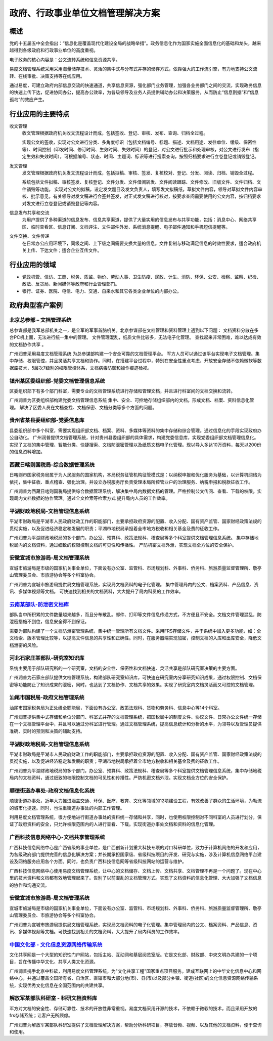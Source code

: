 =======================================
政府、行政事业单位文档管理解决方案
=======================================


概述
=======
党的十五届五中全会指出：“信息化是覆盖现代化建设全局的战略举措”。政务信息化作为国家实施全面信息化的基础和龙头，越来越得到各级政府和行政事业单位的高度重视。

电子政务的核心内容是：公文流转系统和信息资源共享。

易度文档管理系统采用采用海量储存技术、灵活的集中式与分布式并存的储存方式，依靠强大的工作流引擎，有力地支持公文流转、在线审批、决策支持等在线应用。

通过易度，可建立政府内部信息交流的快速通道，共享信息资源，强化部门业务管理，加强各业务部门之间的交流，实现政务信息的快速上传下达，促进协同办公，提高办公效率，为各级领导及业务人员提供辅助办公和决策服务，从而防止“信息割据”和“信息孤岛”的效应产生。

行业应用的主要特点
======================
收文管理
  收文管理根据政府机关收文流程设计而成，包括签收、登记、审核、发布、查询、归档全过程。

  实现公文的签收，实现对公文进行分类、多角度标识（包括文档编号、标题、描述、文档用途、发往单位、缓级、保密性等）、时间控制（印发时间、修订时间、生效时间、失效时间）的登记，对公文进行批示和处理审核，对公文进行发布（指定生效和失效时间），可根据编号、状态、时间、主题词、标识等进行搜索查询，按照归档要求进行立卷登记或销毁登记。

发文管理
  发文管理根据政府机关发文流程设计而成，包括拟稿、审核、签发、复核校对、登记、分发、阅读、归档、销毁全过程。

  系统包括文件拟稿、审核签发、复核登记、文件分发、文件借阅转发、文件阅读跟踪、文件修改、旧版文件、文件归档、文件销毁等功能。 实现对公文的拟稿，设定发文题目及发文负责人，填写发文拟稿纸，草拟文件内容，领导对草拟文件内容审核、批示意见，有关领导对发文稿进行会签并签发，对正式发文稿进行校对，按要求查阅需要使用的公文内容，按归档要求对发文进行立卷登记或销毁登记等内容。

信息发布共享和交流
  为用户提供了多种渠道的信息发布、信息共享渠道，提供了大量实用的信息发布与共享功能，包括：消息中心、网络共享区、临时查看区、信息订阅、文档评注、文件邮件外发、系统消息提醒、电子邮件通知和手机短信提醒等。

文件交换、文件传递
  在日常办公应用环境下，同级之间、上下级之间需要交换大量的信息。文件复制与移动满足信息的时效性要求，适合政府机关上传、下达文件；适合企业互传文件。

行业应用的领域
====================
-  党政机管、信访、工商、税务、质监、物价、劳动人事、卫生防疫、民政、计生、消防、环保、公安、检察、监察、纪检、政法、反贪局、新闻媒体等政府和行业管理部门。
-  银行、证券、医院、电信、电力、交通、自来水和其它各类企业单位的内部办公。



政府典型客户案例
=======================================

北京总参部 – 文档管理系统
-------------------------------------------------

.. image:: img/zongcan.gif
   :class: float-right

总参谋部是我军总部机关之一，是全军的军事首脑机关。北京参谋部在文档管理和资料管理上遇到以下问题： 
文档资料分散在多台PC机上面，无法进行统一集中的管理。 
文件管理混乱，纸质文件比较多，无法电子化管理。 
查找起来非常困难，难以达成有效的文档协作共享 。 

广州润普采用易度文档管理系统 为总参谋部构建一个安全可靠的文档管理平台。 
军方人员可以通过该平台实现电子文档管理。集中存储、权限管控，并且灵活共享文档和协作。同时，在搭建平台过程中，特别在安全性重点考虑，开放安全存储不依赖微软等数据库技术，5层次7级别的权限管控体系，文档病毒防御和操作痕迹检视。 


镇州某区委组织部-党委文档管理信息系统
-------------------------------------------------

.. image:: img/zzzzb.gif
   :class: float-right

区委组织部下有多个部门科室，需要专业的文档管理系统进行存储和管理文档，并且进行科室间的文档交换和流转。 

广州润普为区委组织部构建党委文档管理信息系统 
集中、安全、可控地存储组织部内的文档，形成文档、档案、资料信息化管理。
解决了区委人员在文档查找、文档保密、文档分类等多个方面的问题。

贵州省某县委组织部-党委信息库
-------------------------------------------------

.. image:: img/gzzjxzzb.gif
   :class: float-right

县委组织部中多个科室，需要实现组织部文档、档案、资料、多媒体等资料的集中存储和综合管理。通过信息化的手段实现政府办公自动化。 
广州润普提供文档管理系统，针对贵州县委组织部的具体需求，构建党委信息库，实现党委组织部文档管理信息化。 
实现了文档的集中管理、智能分类、快捷搜索、文档防泄密管理以及纸质文档电子化管理。现以导入多达10万资料，每天以200份的信息资料增加。

西藏日喀则国税局-综合数据管理系统
-------------------------------------------------

.. image:: img/xzgsj.gif
   :class: float-right

日喀则市国家税务局属于为人民服务的国家机构，本局税务征管机构征管模式是：以纳税申报和优化服务为基础，以计算机网络为依托，集中征收、重点稽查、强化治理。并设立办税服务厅负责受理本局所控管业户的治理服务、纳税申报和税款征收工作。 

广州润普为西藏日喀则国税局提供综合数据管理系统，解决集中局内数据文档的管理。严格控制公文传阅、查看、下载的权限。实现局内文档数据的协作管理。通过全文检索等检索方式 提升局内人员的工作效率。 

平湖财政地税局-文档管理信息系统
-------------------------------------------------

.. image:: img/phcsj.gif
   :class: float-right

平湖市财政局是平湖市人民政府财政工作的职能部门，主要承担政府资源的配置、收入分配、国有资产监管、国家财经政策法规的贯彻实施，以及促进经济稳定和发展的职责；平湖市地税局承担着全市地方税收和相关基金及费的征收工作。

广州润普为平湖财政地税局的多个部门，办公室、预算科、政策法规科、稽查局等多个科室提供文档管理信息系统。 
集中存储地税局内的文档资料，通过细致的权限控制文档的可见性和传播性。 
严防机密文档外泄，实现文档全方位的安全保护。

安徽宣城市旅游局-局文档管理系统
-------------------------------------------------

.. image:: img/xclyj.gif
   :class: float-right

宣城市旅游局是市级的国家机关事业单位，下面设有办公室、监管科、市场规划科、外事科、侨务科、旅游质量监督管理所、敬亭山管理委员会、市旅游协会等多个科室协会。 

广州润普为宣城市旅游局提供局文档管理系统，实现局文档资料的电子化管理。 
集中管理局内的公文、档案资料、产品信息、资讯、多媒体视频等文档。 
可快速找到相关的文档资料，大大提升了局内科员的工作效率。

`云南某部队-防泄密文档库 <yunnanbudui.rst>`_
-------------------------------------------------

.. image:: img/yunnanbudui.png
   :class: float-right

部队当中所积累的文件数量越来越多，而且分布散乱。邮件、打印等文件信息传递方式，不方便且不安全。文档文件管理混乱，防泄密措施不到位，信息安全得不到保证。

需要为部队构建了一个文档防泄密管理系统，集中统一管理所有文档文件。采用FRS存储文件，并于系统中加入更多功能，如：全文检索、版本管理比较等，以提高文件信息的共享性和正确性。同时，在服务器端实现加密，控制文档的入库和出库安全，降低文档泄密的风险。

河北石家庄某部队-研究室知识库
-------------------------------------------- 

.. image:: img/logo-hbsjz.gif
   :class: float-right

系统主要用于部队研究所的一个研究室，文档的安全性、保密性和文档快速、灵活共享是部队研究室决策的主要方面。

广州润普为石家庄部队提供文档管理系统，构建部队研究室知识库，可快速在研究室内分享研究知识成果，通过权限控制、文档保密等功能防止了知识成果的泄密，同时，也达到了文档协作、文档共享的效果。实现了研究室内文档灵活而又可控的文档管理。

汕尾市国税局-政府文档管理系统
------------------------------------------- 

.. image:: img/logo-swgs.gif
   :class: float-right

汕尾市国家税务局为正处级全职能局，下面设有办公室、政策法规科、货物和劳务科、信息中心等14个科室。

广州润普提供集中式存储和单位分部门、科室式并存的文档管理系统，把国税局中的制度文件、协议文件、日常办公文件统一存储在一个文档管理平台中，并且可以通过分科室进行管理。通过文档管理系统，提高信息统计和分析的水平，为领导以及管理员提供准确、实时的预测和决策的辅助支持。


平湖财政地税局-文档管理信息系统
---------------------------------------

.. image:: img/logo-phcsj.gif
   :class: float-right

平湖市财政局是平湖市人民政府财政工作的职能部门，主要承担政府资源的配置、收入分配、国有资产监管、国家财经政策法规的贯彻实施，以及促进经济稳定和发展的职责；平湖市地税局承担着全市地方税收和相关基金及费的征收工作。

广州润普为平湖财政地税局的多个部门，办公室、预算科、政策法规科、稽查局等多个科室提供文档管理信息系统，集中存储地税局内的文档资料，通过细致的权限控制文档的可见性和传播性。严防机密文档外泄。实现文档全方位的安全保护。


顺德街道办事处-政府文档信息化系统
-----------------------------------------------

.. image:: img/logo-sdll.gif
   :class: float-right


顺德街道办事处，近年大力推进涵盖交通、环保、医疗、教育、文化等领域的12项建设工程，有效改善了群众的生活环境，为勒流的城市化提速。同时，也注重街道办事处的内部工作管理。

利用易度文档管理系统，很方便地进行街道办事处的资料统一存储和共享，同时，也使用权限控制对不同科室的人员进行划分，保证了政府资料的安全，只允许权限范围内的人进行查看、下载。实现街道办事处文档和资料的信息化管理。


广西科技信息网络中心-文档共享管理系统
--------------------------------------------------------

.. image:: img/logo-gxxizx.gif
   :class: float-right

广西科技信息网络中心是广西省级的事业单位，是广西创新计划重大科技专项的对口科研单位，致力于计算机网络的开发和应用，为各级政府部门提供完善的信息化解决方案；并长期承担国家级、省级科技项目的开发、研究与实施，涉及计算机信息网络平台建设及网络服务应用各个方面。同时，也负责广西科技信息网等省级科技网站的运营与维护。 

广西科技信息网络中心使用易度文档管理系统，让中心的文档储存、文档上传、文档共享、文档管理不再是一个问题了。现在中心里的技术资料和文档都有效地管理起来了。告别了以前混乱的文档管理方式。实现了文档资料的信息化管理、大大加强了文档信息的协作和沟通交流。


安徽宣城市旅游局-局文档管理系统
---------------------------------------

.. image:: img/logo-xclyj.gif
   :class: float-right

宣城市旅游局是市级的国家机关事业单位，下面设有办公室、监管科、市场规划科、外事科、侨务科、旅游质量监督管理所、敬亭山管理委员会、市旅游协会等多个科室协会。

广州润普为宣城市旅游局提供局文档管理系统，实现局文档资料的电子化管理。集中管理局内的公文、档案资料、产品信息、资讯、多媒体视频等文档。可快速找到相关的文档资料，大大提升了局内科员的工作效率。


`中国文化部 - 文化信息资源网络传输系统 <wenhuabu.rst>`__
------------------------------------------------------------

.. image:: img/logo-zgwhb.gif
   :class: float-right

文化共享网是一个大型的知识性门户网站，包括主站、互动网和基层阅览室版。它是文化部、财政部、中央文明办共建的一个项目，旨在传播中华文化、共享人类文化资源。

广州润普携手北京中科软，利用易度文档管理系统，为"文化共享工程"国家重点项目服务。建成互联网上的中华文化信息中心和网络中心，并通过覆盖全国所有省、自治区、直辖市和大部分地(市)、县(市)以及部分乡镇、街道(社区)的文化信息资源网络传输系统，实现优秀文化信息在全国范围内的共建共享。


解放军某部队科研室 - 科研文档资料库
------------------------------------------------

.. image:: img/logo-jiefang.gif
   :class: float-right

军方对文档的安全性、存储可靠性、技术的开放性非常重视。易度文档采用开源的技术，不依赖于微软的技术，而且采用开放的frs存储系统；让客户无所顾虑。

广州润普为解放军某部队科研室提供了文档管理解决方案，帮助分析科研项目，存放音频、视频、以及其他的文档资料，便于查询和使用。

